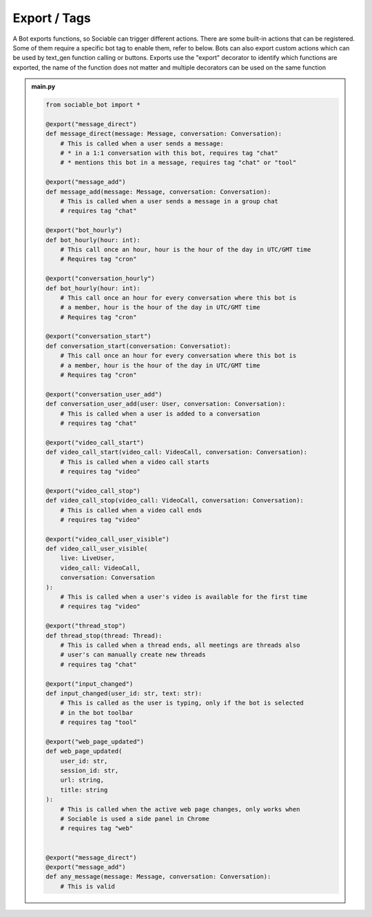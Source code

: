 
Export / Tags
==========================

A Bot exports functions, so Sociable can trigger different actions. There are some built-in actions that can be registered. Some of them require a specific bot tag to enable them, refer to below. Bots can also export custom actions which can be used by text_gen function calling or buttons. Exports use the "export" decorator to identify which functions are exported, the name of the function does not matter and multiple decorators can be used on the same function

.. admonition:: main.py

    .. code-block:: python
        :name: code
        
        from sociable_bot import *

        @export("message_direct")
        def message_direct(message: Message, conversation: Conversation):
            # This is called when a user sends a message:
            # * in a 1:1 conversation with this bot, requires tag "chat"
            # * mentions this bot in a message, requires tag "chat" or "tool"
        
        @export("message_add")
        def message_add(message: Message, conversation: Conversation):
            # This is called when a user sends a message in a group chat
            # requires tag "chat"

        @export("bot_hourly")
        def bot_hourly(hour: int):
            # This call once an hour, hour is the hour of the day in UTC/GMT time
            # Requires tag "cron"

        @export("conversation_hourly")
        def bot_hourly(hour: int):
            # This call once an hour for every conversation where this bot is
            # a member, hour is the hour of the day in UTC/GMT time
            # Requires tag "cron"

        @export("conversation_start")
        def conversation_start(conversation: Conversatiot):
            # This call once an hour for every conversation where this bot is 
            # a member, hour is the hour of the day in UTC/GMT time
            # Requires tag "cron"
            
        @export("conversation_user_add")
        def conversation_user_add(user: User, conversation: Conversation):
            # This is called when a user is added to a conversation
            # requires tag "chat"

        @export("video_call_start")
        def video_call_start(video_call: VideoCall, conversation: Conversation):
            # This is called when a video call starts
            # requires tag "video"

        @export("video_call_stop")
        def video_call_stop(video_call: VideoCall, conversation: Conversation):
            # This is called when a video call ends
            # requires tag "video"

        @export("video_call_user_visible")
        def video_call_user_visible(
            live: LiveUser, 
            video_call: VideoCall, 
            conversation: Conversation
        ):
            # This is called when a user's video is available for the first time
            # requires tag "video"

        @export("thread_stop")
        def thread_stop(thread: Thread):
            # This is called when a thread ends, all meetings are threads also 
            # user's can manually create new threads
            # requires tag "chat"

        @export("input_changed")
        def input_changed(user_id: str, text: str):
            # This is called as the user is typing, only if the bot is selected 
            # in the bot toolbar
            # requires tag "tool"

        @export("web_page_updated")
        def web_page_updated(
            user_id: str, 
            session_id: str, 
            url: string, 
            title: string
        ):
            # This is called when the active web page changes, only works when 
            # Sociable is used a side panel in Chrome
            # requires tag "web"

        
        @export("message_direct")
        @export("message_add")
        def any_message(message: Message, conversation: Conversation):
            # This is valid
